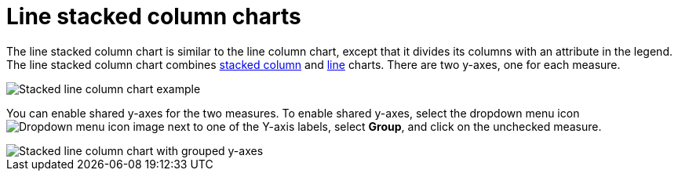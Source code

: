 = Line stacked column charts
:last_updated: 06/23/2021
:linkattrs:
:experimental:
:description: The line stacked column chart is similar to the line column chart, except that it divides its columns with an attribute in the legend.
:page-layout: default-cloud
:page-partial:

The line stacked column chart is similar to the line column chart, except that it divides its columns with an attribute in the legend. The line stacked column chart combines xref:chart-column-stacked.adoc[stacked column] and xref:chart-line.adoc[line] charts.
There are two y-axes, one for each measure.

image::line-stacked-column-chart-example.png[Stacked line column chart example]

You can enable shared y-axes for the two measures. To enable shared y-axes, select the dropdown menu icon image:icon-caret-right-20px.png[Dropdown menu icon image] next to one of the Y-axis labels, select *Group*, and click on the unchecked measure.

image::group-stacked-line-column-chart.png[Stacked line column chart with grouped y-axes]
